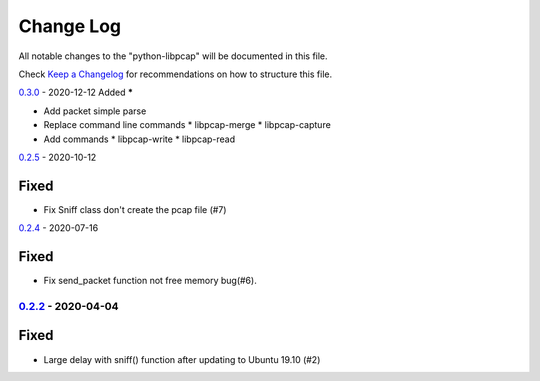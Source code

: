 ==========
Change Log
==========

All notable changes to the "python-libpcap" will be documented in this file.

Check `Keep a Changelog`_ for recommendations on how to structure this file.

0.3.0_ - 2020-12-12
Added
*****

* Add packet simple parse
* Replace command line commands
  * libpcap-merge
  * libpcap-capture
* Add commands
  * libpcap-write
  * libpcap-read

0.2.5_ - 2020-10-12

Fixed
*****

* Fix Sniff class don't create the pcap file (#7)

0.2.4_ - 2020-07-16

Fixed
*****

* Fix send_packet function not free memory bug(#6).

0.2.2_ - 2020-04-04
-------------------

Fixed
*****

* Large delay with sniff() function after updating to Ubuntu 19.10 (#2)

.. _Unreleased: https://github.com/caizhengxin/python-libpcap/compare/v0.3.0...HEAD
.. _0.3.0: https://github.com/caizhengxin/python-libpcap/compare/v0.2.5...v0.3.0
.. _0.2.5: https://github.com/caizhengxin/python-libpcap/compare/v0.2.4...v0.2.5
.. _0.2.4: https://github.com/caizhengxin/python-libpcap/compare/v0.2.3...v0.2.4
.. _0.2.3: https://github.com/caizhengxin/python-libpcap/compare/v0.2.2...v0.2.3
.. _0.2.2: https://github.com/caizhengxin/python-libpcap/compare/v0.2.1...v0.2.2
.. _0.2.1: https://github.com/caizhengxin/python-libpcap/compare/v0.2.0...v0.2.1
.. _0.2.0: https://github.com/caizhengxin/python-libpcap/compare/v0.1.4...v0.2.0
.. _0.1.4: https://github.com/caizhengxin/python-libpcap/compare/v0.1.3...v0.1.4
.. _0.1.3: https://github.com/caizhengxin/python-libpcap/compare/v0.1.2...v0.1.3
.. _0.1.2: https://github.com/caizhengxin/python-libpcap/releases/tag/v0.1.2

.. _`Keep a Changelog`: http://keepachangelog.com/
.. _CHANGELOG.rst: ./CHANGELOG.rst
